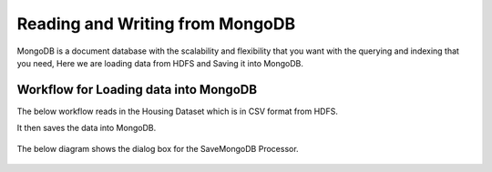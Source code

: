 Reading and Writing from MongoDB
================================

MongoDB is a document database with the scalability and flexibility that you want with the querying and indexing that you need, Here we are loading data from HDFS  and Saving it into MongoDB.

Workflow for Loading data into MongoDB
---------------------------------------

The below workflow reads in the Housing Dataset which is in CSV format from HDFS.

It then saves the data into MongoDB.


.. figure:: ../../_assets/tutorials/mongodb/savemongodb.PNG
   :alt: SaveMongoDB
   :align: center
   :width: 60%

The below diagram shows the dialog box for the SaveMongoDB Processor.

.. figure:: ../../_assets/tutorials/mongodb/Savemongodbprocessor.PNG
   :alt: SaveMongoDB
   :align: center
   :width: 60%
